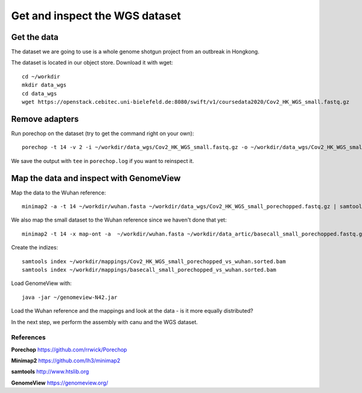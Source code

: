 Get and inspect the WGS dataset
===============================

Get the data
------------

The dataset we are going to use is a whole genome shotgun project from an outbreak in Hongkong.

The dataset is located in our object store. Download it with wget::

  cd ~/workdir
  mkdir data_wgs
  cd data_wgs
  wget https://openstack.cebitec.uni-bielefeld.de:8080/swift/v1/coursedata2020/Cov2_HK_WGS_small.fastq.gz


Remove adapters
---------------

Run porechop on the dataset (try to get the command right on your own)::

  porechop -t 14 -v 2 -i ~/workdir/data_wgs/Cov2_HK_WGS_small.fastq.gz -o ~/workdir/data_wgs/Cov2_HK_WGS_small_porechopped.fastq.gz | tee ~/workdir/data_wgs/porechop.log
  
We save the output with ``tee`` in ``porechop.log`` if you want to reinspect it.


Map the data and inspect with GenomeView
----------------------------------------

Map the data to the Wuhan reference::

  minimap2 -a -t 14 ~/workdir/wuhan.fasta ~/workdir/data_wgs/Cov2_HK_WGS_small_porechopped.fastq.gz | samtools view -b - | samtools sort - > ~/workdir/mappings/Cov2_HK_WGS_small_porechopped_vs_wuhan.sorted.bam
  
We also map the small dataset to the Wuhan reference since we haven't done that yet::

  minimap2 -t 14 -x map-ont -a  ~/workdir/wuhan.fasta ~/workdir/data_artic/basecall_small_porechopped.fastq.gz | samtools view -b - | samtools sort - > ~/workdir/mappings/basecall_small_porechopped_vs_wuhan.sorted.bam

Create the indizes::

  samtools index ~/workdir/mappings/Cov2_HK_WGS_small_porechopped_vs_wuhan.sorted.bam
  samtools index ~/workdir/mappings/basecall_small_porechopped_vs_wuhan.sorted.bam


Load GenomeView with::

  java -jar ~/genomeview-N42.jar
  
Load the Wuhan reference and the mappings and look at the data - is it more equally distributed?


In the next step, we perform the assembly with canu and the WGS dataset.

References
^^^^^^^^^^

**Porechop** https://github.com/rrwick/Porechop

**Minimap2** https://github.com/lh3/minimap2

**samtools** http://www.htslib.org  

**GenomeView** https://genomeview.org/



